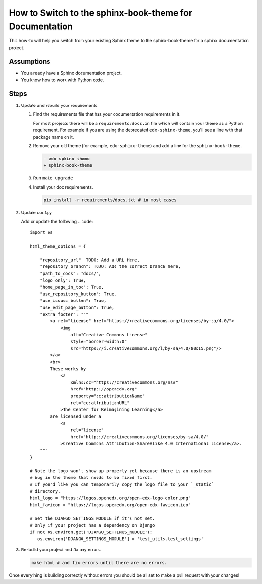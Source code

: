 How to Switch to the sphinx-book-theme for Documentation
########################################################

This how-to will help you switch from your existing Sphinx theme to the
sphinx-book-theme for a sphinx documentation project.

Assumptions
***********

.. This section should contain a bulleted list of assumptions you have of the
   person who is following the How-to.  The assumptions may link to other
   how-tos if possible.

* You already have a Sphinx documentation project.

* You know how to work with Python code.

Steps
*****

.. A task should have 3 - 7 steps.  Tasks with more should be broken down into digestible chunks.

#. Update and rebuild your requirements.

   #. Find the requirements file that has your documentation requirements in it.

      For most projects there will be a ``requirements/docs.in`` file which will
      contain your theme as a Python requirement.  For example if you are using
      the deprecated ``edx-sphinx-theme``, you'll see a line with that package
      name on it.

   #. Remove your old theme (for example, ``edx-sphinx-theme``) and add a line for the
      ``sphinx-book-theme``.

      .. code::

         - edx-sphinx-theme
         + sphinx-book-theme

   #. Run ``make upgrade``

   #. Install your doc requirements.

      .. code::

         pip install -r requirements/docs.txt # in most cases

#. Update conf.py

   Add or update the following
   .. code::

      import os

      html_theme_options = {

          "repository_url": TODO: Add a URL Here,
          "repository_branch": TODO: Add the correct branch here,
          "path_to_docs": "docs/",
          "logo_only": True,
          "home_page_in_toc": True,
          "use_repository_button": True,
          "use_issues_button": True,
          "use_edit_page_button": True,
          "extra_footer": """
              <a rel="license" href="https://creativecommons.org/licenses/by-sa/4.0/">
                  <img
                      alt="Creative Commons License"
                      style="border-width:0"
                      src="https://i.creativecommons.org/l/by-sa/4.0/80x15.png"/>
              </a>
              <br>
              These works by
                  <a
                      xmlns:cc="https://creativecommons.org/ns#"
                      href="https://openedx.org"
                      property="cc:attributionName"
                      rel="cc:attributionURL"
                  >The Center for Reimagining Learning</a>
              are licensed under a
                  <a
                      rel="license"
                      href="https://creativecommons.org/licenses/by-sa/4.0/"
                  >Creative Commons Attribution-ShareAlike 4.0 International License</a>.
          """
      }

      # Note the logo won't show up properly yet because there is an upstream
      # bug in the theme that needs to be fixed first.
      # If you'd like you can temporarily copy the logo file to your `_static`
      # directory.
      html_logo = "https://logos.openedx.org/open-edx-logo-color.png"
      html_favicon = "https://logos.openedx.org/open-edx-favicon.ico"

      # Set the DJANGO_SETTINGS_MODULE if it's not set.
      # Only if your project has a dependency on Django
      if not os.environ.get('DJANGO_SETTINGS_MODULE'):
         os.environ['DJANGO_SETTINGS_MODULE'] = 'test_utils.test_settings'

#. Re-build your project and fix any errors.

   .. code::

      make html # and fix errors until there are no errors.

Once everything is building correctly without errors you should be all set to
make a pull request with your changes!

.. Following the steps, you should add the result and any follow-up tasks needed.

.. seealso::

  :doc:`add-sphinx-docs-to-a-repo`
